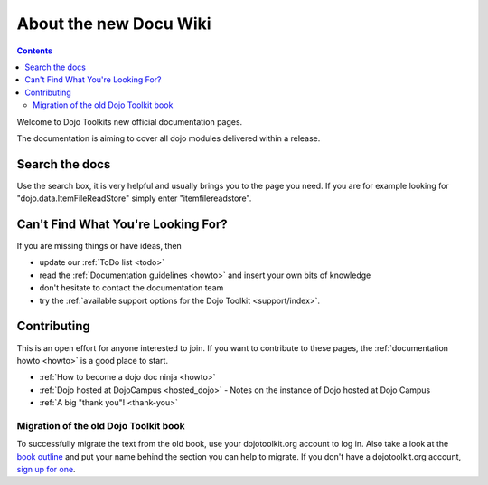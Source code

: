 .. _about/index:

About the new Docu Wiki
=======================

.. contents::
   :depth: 2

.. image :: logodojocdocssmall.png
   :alt: Dojo Documentation
   :class: logowelcome;

Welcome to Dojo Toolkits new official documentation pages.

The documentation is aiming to cover all dojo modules delivered within a release.

===============
Search the docs
===============

Use the search box, it is very helpful and usually brings you to the page you need. If you are for example looking for "dojo.data.ItemFileReadStore" simply enter "itemfilereadstore".

===================================
Can't Find What You're Looking For?
===================================

If you are missing things or have ideas, then

* update our :ref:`ToDo list <todo>`
* read the :ref:`Documentation guidelines <howto>` and insert your own bits of knowledge
* don't hesitate to contact the documentation team
* try the :ref:`available support options for the Dojo Toolkit <support/index>`.

============
Contributing
============

This is an open effort for anyone interested to join.
If you want to contribute to these pages, the :ref:`documentation howto <howto>` is a good place to start.

* :ref:`How to become a dojo doc ninja <howto>`
* :ref:`Dojo hosted at DojoCampus <hosted_dojo>` - Notes on the instance of Dojo hosted at Dojo Campus
* :ref:`A big "thank you"! <thank-you>`

Migration of the old Dojo Toolkit book
--------------------------------------

To successfully migrate the text from the old book, use your dojotoolkit.org account to log in. Also take a look at the `book outline <bookmigration>`_ and put your name behind the section you can help to migrate. If you don't have a dojotoolkit.org account, `sign up for one <http://www.dojotoolkit.org/user/register>`_.

